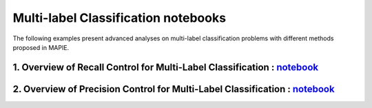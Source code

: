 Multi-label Classification notebooks
===========================

The following examples present advanced analyses
on multi-label classification problems with different 
methods proposed in MAPIE.

1. Overview of Recall Control for Multi-Label Classification : `notebook <https://github.com/scikit-learn-contrib/MAPIE/tree/master/notebooks/classification/tutorial_multilabel_classification_recall.ipynb>`_
------------------------------------------------------------------------------------------------------------------------------------------------------------------------------------------------------

2. Overview of Precision Control for Multi-Label Classification : `notebook <https://github.com/scikit-learn-contrib/MAPIE/tree/master/notebooks/classification/tutorial_multilabel_classification_precision.ipynb>`_
------------------------------------------------------------------------------------------------------------------------------------------------------------------------------------------------------